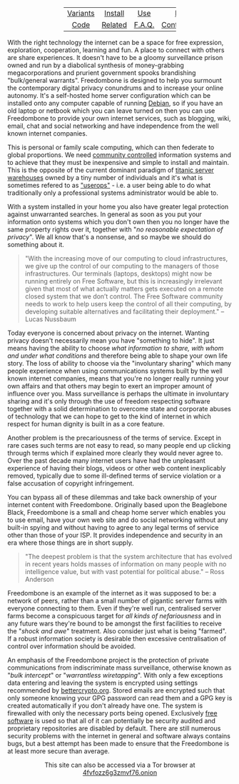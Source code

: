 #+TITLE:
#+AUTHOR: Bob Mottram
#+EMAIL: bob@robotics.uk.to
#+KEYWORDS: freedombox, debian, beaglebone, red matrix, email, web server, home server, internet, censorship, surveillance, social network, irc, jabber
#+DESCRIPTION: Turn the Beaglebone Black into a personal communications server
#+OPTIONS: ^:nil toc:nil
#+HTML_HEAD: <link rel="stylesheet" type="text/css" href="solarized-light.css" />

#+BEGIN_CENTER
[[file:images/logo.png]]
#+END_CENTER

#+BEGIN_HTML
 <center>
 <table style="width:50%; border:0">
  <tr>
    <td><center><a href="variants.html">Variants</a></center></td>
    <td><center><a href="installation.html">Install</a></center></td>
    <td><center><a href="usage.html">Use</a></center></td>
    <td><center><a href="backups.html">Backups</a></center></td>
  </tr>
  <tr>
    <td><center><a href="code.html">Code</a></center></td>
    <td><center><a href="related.html">Related</a></center></td>
    <td><center><a href="faq.html">F.A.Q.</a></center></td>
    <td><center><a href="support.html">Contact/Support</a></center></td>
  </tr>
</table>
</center>
#+END_HTML

With the right technology the internet can be a space for free expression, exploration, cooperation, learning and fun. A place to connect with others are share experiences. It doesn't have to be a gloomy surveillance prison owned and run by a diabolical synthesis of money-grabbing megacorporations and prurient government spooks brandishing "bulk/general warrants". Freedombone is designed to help you surmount the contemporary digital privacy conundrums and to increase your online autonomy. It's a self-hosted home server configuration which can be installed onto any computer capable of running [[https://www.debian.org/][Debian]], so if you have an old laptop or netbook which you can leave turned on then you can use Freedombone to provide your own internet services, such as blogging, wiki, email, chat and social networking and have independence from the well known internet companies.

This is personal or family scale computing, which can then federate to global proportions. We need [[http://www.alainet.org/en/articulo/168669][community controlled]] information systems and to achieve that they must be inexpensive and simple to install and maintain. This is the opposite of the current dominant paradigm of [[https://www.youtube.com/watch?v=XZmGGAbHqa0][titanic server warehouses]] owned by a tiny number of individuals and it's what is sometimes refered to as [[http://mediagoblin.org/news/userops.html]["userops"]] - i.e. a user being able to do what traditionally only a professional systems administrator would be able to.

With a system installed in your home you also have greater legal protection against unwarranted searches. In general as soon as you put your information onto systems which you don't own then you no longer have the same property rights over it, together with "/no reasonable expectation of privacy/". We all know that's a nonsense, and so maybe we should do something about it.

#+BEGIN_QUOTE
"With the increasing move of our computing to cloud infrastructures, we give up the control of our computing to the managers of those infrastructures. Our terminals (laptops, desktops) might now be running entirely on Free Software, but this is increasingly irrelevant given that most of what actually matters gets executed on a remote closed system that we don’t control. The Free Software community needs to work to help users keep the control of all their computing, by developing suitable alternatives and facilitating their deployment." -- Lucas Nussbaum
#+END_QUOTE

Today everyone is concerned about privacy on the internet. Wanting privacy doesn't necessarily mean you have "something to hide". It just means having the ability to choose /what information to share, with whom and under what conditions/ and therefore being able to shape your own life story. The loss of ability to choose via the "involuntary sharing" which many people experience when using communications systems built by the well known internet companies, means that you're no longer really running your own affairs and that others may begin to exert an improper amount of influence over you. Mass surveillance is perhaps the ultimate in involuntary sharing and it's only through the use of freedom respecting software together with a solid determination to overcome state and corporate abuses of technology that we can hope to get to the kind of internet in which respect for human dignity is built in as a core feature.

#+BEGIN_CENTER
[[file:images/nocloud.png]]
#+END_CENTER

Another problem is the precariousness of the terms of service. Except in rare cases such terms are not easy to read, so many people end up clicking through terms which if explained more clearly they would never agree to. Over the past decade many internet users have had the unpleasant experience of having their blogs, videos or other web content inexplicably removed, typically due to some ill-defined terms of service violation or a false accusation of copyright infringement.

You can bypass all of these dilemmas and take back ownership of your internet content with Freedombone.  Originally based upon the Beaglebone Black, Freedombone is a small and cheap home server which enables you to use email, have your own web site and do social networking without any built-in spying and without having to agree to any legal terms of service other than those of your ISP.  It provides independence and security in an era where those things are in short supply.

#+BEGIN_QUOTE
"The deepest problem is that the system architecture that has evolved in recent years holds masses of information on many people with no intelligence value, but with vast potential for political abuse." -- Ross Anderson
#+END_QUOTE

Freedombone is an example of the internet as it was supposed to be: a network of peers, rather than a small number of gigantic server farms with everyone connecting to them. Even if they're well run, centralised server farms become a conspicuous target for /all kinds of nefariousness/ and in any future wars they're bound to be amongst the first facilities to receive the "/shock and awe/" treatment. Also consider just what is being "farmed". If a robust information society is desirable then excessive centralisation of control over information should be avoided.

An emphasis of the Freedombone project is the protection of private communications from indiscriminate mass surveillance, otherwise known as "/bulk intercept/" or "/warrantless wiretapping/". With only a few exceptions data entering and leaving the system is encrypted using settings recommended by [[https://bettercrypto.org][bettercrypto.org]]. Stored emails are encrypted such that only someone knowing your GPG password can read them and a GPG key is created automatically if you don't already have one. The system is firewalled with only the necessary ports being opened. Exclusively [[http://en.wikipedia.org/wiki/Free_software][free software]] is used so that all of it can potentially be security audited and proprietary repositories are disabled by default. There are still numerous security problems with the internet in general and software always contains bugs, but a best attempt has been made to ensure that the Freedombone is at least more secure than average.

#+BEGIN_HTML
<center>
This site can also be accessed via a Tor browser at <a href="4fvfozz6g3zmvf76.onion">4fvfozz6g3zmvf76.onion</a>
</center>
#+END_HTML
